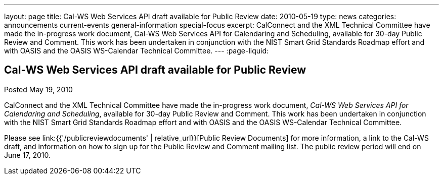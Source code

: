 ---
layout: page
title: Cal-WS Web Services API draft available for Public Review
date: 2010-05-19
type: news
categories: announcements current-events general-information special-focus
excerpt: CalConnect and the XML Technical Committee have made the in-progress work document, Cal-WS Web Services API for Calendaring and Scheduling, available for 30-day Public Review and Comment. This work has been undertaken in conjunction with the NIST Smart Grid Standards Roadmap effort and with OASIS and the OASIS WS-Calendar Technical Committee.
---
:page-liquid:

== Cal-WS Web Services API draft available for Public Review

Posted May 19, 2010 

CalConnect and the XML Technical Committee have made the in-progress work document, __Cal-WS Web Services API for Calendaring and Scheduling__, available for 30-day Public Review and Comment. This work has been undertaken in conjunction with the NIST Smart Grid Standards Roadmap effort and with OASIS and the OASIS WS-Calendar Technical Committee.

Please see link:{{'/publicreviewdocuments' | relative_url}}[Public Review Documents] for more information, a link to the Cal-WS draft, and information on how to sign up for the Public Review and Comment mailing list. The public review period will end on June 17, 2010.


